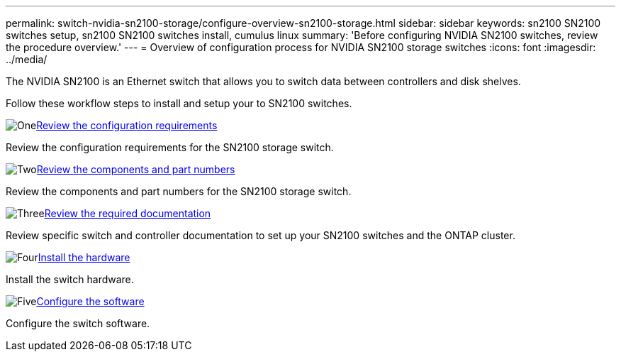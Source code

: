 ---
permalink: switch-nvidia-sn2100-storage/configure-overview-sn2100-storage.html
sidebar: sidebar
keywords: sn2100 SN2100 switches setup, sn2100 SN2100 switches install, cumulus linux
summary: 'Before configuring NVIDIA SN2100 switches, review the procedure overview.'
---
= Overview of configuration process for NVIDIA SN2100 storage switches
:icons: font
:imagesdir: ../media/

[.lead]
The NVIDIA SN2100 is an Ethernet switch that allows you to switch data between controllers and disk shelves.

Follow these workflow steps to install and setup your to SN2100 switches.

.image:https://raw.githubusercontent.com/NetAppDocs/common/main/media/number-1.png[One]link:configure-reqs-sn2100-storage.html[Review the configuration requirements]
[role="quick-margin-para"]
Review the configuration requirements for the SN2100 storage switch.

.image:https://raw.githubusercontent.com/NetAppDocs/common/main/media/number-2.png[Two]link:components-sn2100-storage.html[Review the components and part numbers]
[role="quick-margin-para"]
Review the components and part numbers for the SN2100 storage switch.

.image:https://raw.githubusercontent.com/NetAppDocs/common/main/media/number-3.png[Three]link:required-documentation-sn2100-storage.html[Review the required documentation]
[role="quick-margin-para"]
Review specific switch and controller documentation to set up your SN2100 switches and the ONTAP cluster.

.image:https://raw.githubusercontent.com/NetAppDocs/common/main/media/number-4.png[Four]link:install-hardware-workflow.html[Install the hardware]
[role="quick-margin-para"]
Install the switch hardware.

.image:https://raw.githubusercontent.com/NetAppDocs/common/main/media/number-5.png[Five]link:configure-software-sn2100-storage.html[Configure the software]
[role="quick-margin-para"]
Configure the switch software.

// Updated for AFFFASDOC-216, 217, 2024-JUL-30
// Updates for AFFFASDOC-255, 2024-AUG-07
// Updates for AFFFASDOC-115, 2024-SEP-18
// Updates for AFFFASDOC-370, 2025-JUL-29